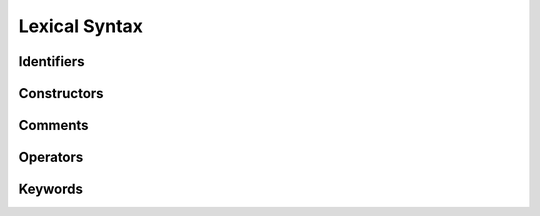 Lexical Syntax
==============

Identifiers
-----------

Constructors
------------

Comments
--------

Operators
---------

Keywords
--------

